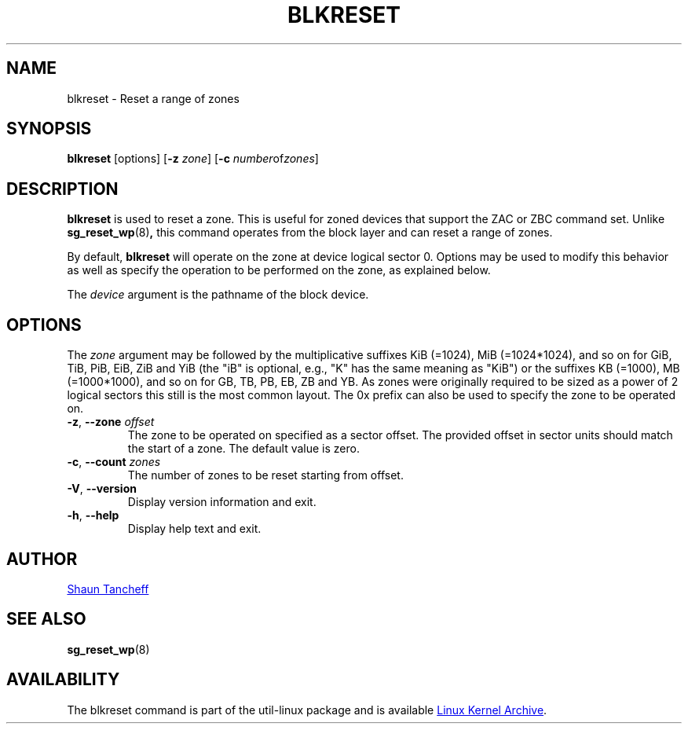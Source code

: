 .TH BLKRESET 5 "October 2016" "util-linux" "System Administration"
.SH NAME
blkreset \- Reset a range of zones
.SH SYNOPSIS
.B blkreset
[options]
.RB [ \-z
.IR zone ]
.RB [ \-c
.IR number of zones ]
.SH DESCRIPTION
.B blkreset
is used to reset a zone.  This is useful for
zoned devices that support the ZAC or ZBC command set.
Unlike
.BR sg_reset_wp (8) ,
this command operates from the block layer and can reset a range of zones.
.PP
By default,
.B blkreset
will operate on the zone at device logical sector 0. Options may be used to
modify this behavior as well as specify the operation to be performed on
the zone, as explained below.
.PP
The
.I device
argument is the pathname of the block device.
.PP
.SH OPTIONS
The
.I zone
argument may be followed by the multiplicative suffixes KiB (=1024),
MiB (=1024*1024), and so on for GiB, TiB, PiB, EiB, ZiB and YiB (the "iB" is
optional, e.g., "K" has the same meaning as "KiB") or the suffixes
KB (=1000), MB (=1000*1000), and so on for GB, TB, PB, EB, ZB and YB.
As zones were originally required to be sized as a power of 2 logical
sectors this still is the most common layout. The 0x prefix can also be
used to specify the zone to be operated on.
.TP
.BR \-z , " \-\-zone \fIoffset"
The zone to be operated on specified as a sector offset.
The provided offset in sector units should match the start of a zone.
The default value is zero.
.TP
.BR \-c , " \-\-count \fIzones"
The number of zones to be reset starting from offset.
.TP
.BR \-V , " \-\-version"
Display version information and exit.
.TP
.BR \-h , " \-\-help"
Display help text and exit.
.SH AUTHOR
.MT shaun@tancheff.com
Shaun Tancheff
.ME
.SH SEE ALSO
.BR sg_reset_wp (8)
.SH AVAILABILITY
The blkreset command is part of the util-linux package and is available
.UR ftp://\:ftp.kernel.org\:/pub\:/linux\:/utils\:/util-linux/
Linux Kernel Archive
.UE .
